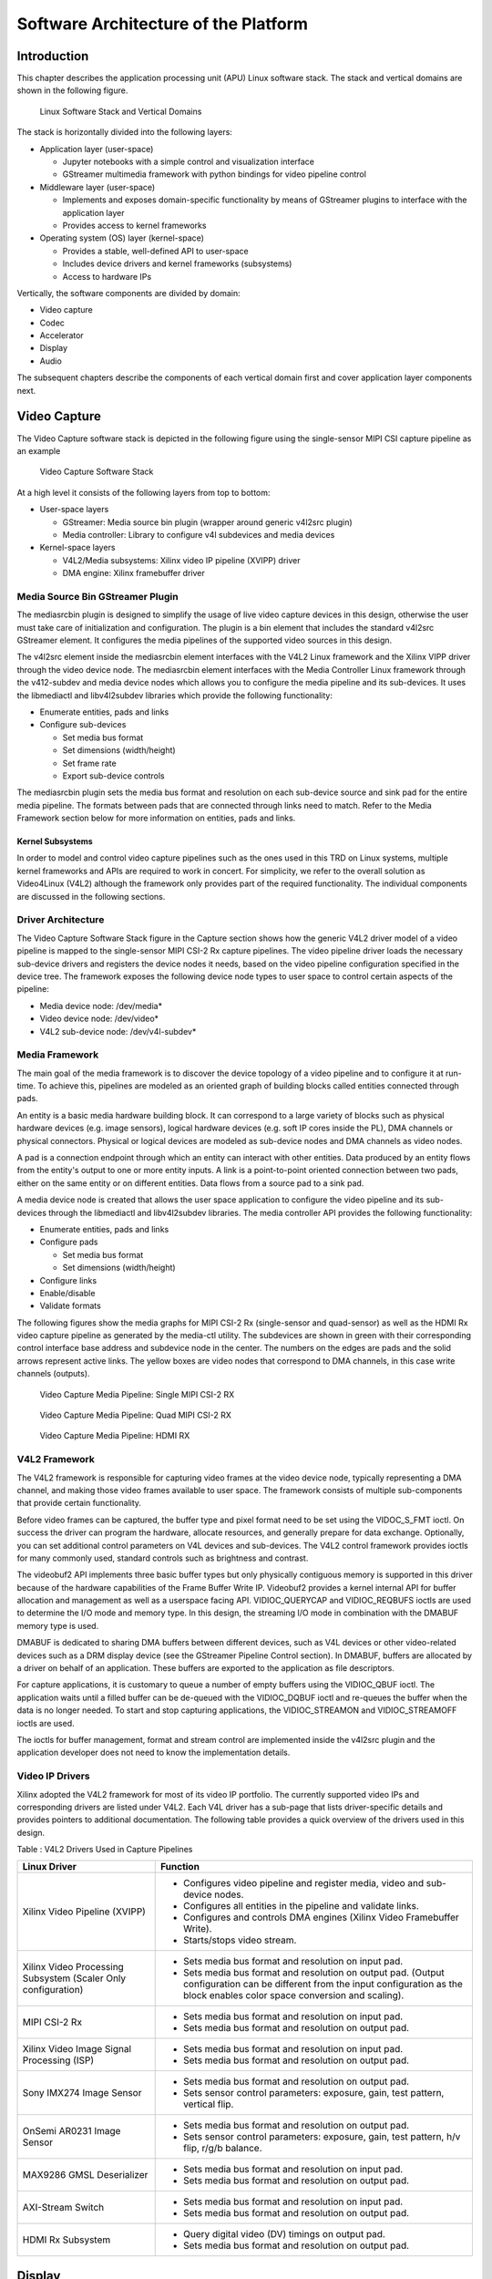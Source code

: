 Software Architecture of the Platform
=====================================
Introduction
------------

This chapter describes the application processing unit (APU) Linux
software stack. The stack and vertical domains are shown in the
following figure.

.. figure:: images/stack.png
   :width: 1000
   :alt: APU Linux Software Stack and Vertical Domains

   Linux Software Stack and Vertical Domains

The stack is horizontally divided into the following layers:

-  Application layer (user-space)

   -  Jupyter notebooks with a simple control and visualization
      interface
   -  GStreamer multimedia framework with python bindings for video
      pipeline control

-  Middleware layer (user-space)

   -  Implements and exposes domain-specific functionality by means of
      GStreamer plugins to interface with the application layer
   -  Provides access to kernel frameworks

-  Operating system (OS) layer (kernel-space)

   -  Provides a stable, well-defined API to user-space
   -  Includes device drivers and kernel frameworks (subsystems)
   -  Access to hardware IPs

Vertically, the software components are divided by domain:

- Video capture
- Codec
- Accelerator
- Display
- Audio

The subsequent chapters describe the components of each vertical domain first and cover
application layer components next.

Video Capture
-------------

The Video Capture software stack is depicted in the following figure
using the single-sensor MIPI CSI capture pipeline as an example

.. figure:: images/video_capture.png
   :alt: Video Capture Software Stack

   Video Capture Software Stack

At a high level it consists of the following layers from top to bottom:

-  User-space layers

   -  GStreamer: Media source bin plugin (wrapper around generic v4l2src
      plugin)
   -  Media controller: Library to configure v4l subdevices and media
      devices

-  Kernel-space layers

   -  V4L2/Media subsystems: Xilinx video IP pipeline (XVIPP) driver
   -  DMA engine: Xilinx framebuffer driver

Media Source Bin GStreamer Plugin
^^^^^^^^^^^^^^^^^^^^^^^^^^^^^^^^^

The mediasrcbin plugin is designed to simplify the usage of live video
capture devices in this design, otherwise the user must take care of
initialization and configuration. The plugin is a bin element that
includes the standard v4l2src GStreamer element. It configures the media
pipelines of the supported video sources in this design.

The v4l2src element inside the mediasrcbin element interfaces with the V4L2 Linux
framework and the Xilinx VIPP driver through the video device node. The
mediasrcbin element interfaces with the Media Controller Linux framework
through the v412-subdev and media device nodes which allows you to
configure the media pipeline and its sub-devices. It uses the
libmediactl and libv4l2subdev libraries which provide the following
functionality:


-  Enumerate entities, pads and links
-  Configure sub-devices

   -  Set media bus format
   -  Set dimensions (width/height)
   -  Set frame rate
   -  Export sub-device controls

The mediasrcbin plugin sets the media bus format and resolution on each
sub-device source and sink pad for the entire media pipeline. The
formats between pads that are connected through links need to match.
Refer to the Media Framework section below for more information on
entities, pads and links.

Kernel Subsystems
~~~~~~~~~~~~~~~~~

In order to model and control video capture pipelines such as the ones
used in this TRD on Linux systems, multiple kernel frameworks and APIs
are required to work in concert. For simplicity, we refer to the overall
solution as Video4Linux (V4L2) although the framework only provides part
of the required functionality. The individual components are discussed
in the following sections.

Driver Architecture
^^^^^^^^^^^^^^^^^^^

The Video Capture Software Stack figure in the Capture section shows how
the generic V4L2 driver model of a video pipeline is mapped to the
single-sensor MIPI CSI-2 Rx capture pipelines. The video pipeline driver
loads the necessary sub-device drivers and registers the device nodes it
needs, based on the video pipeline configuration specified in the device
tree. The framework exposes the following device node types to user
space to control certain aspects of the pipeline:

- Media device node: /dev/media*
- Video device node: /dev/video*
- V4L2 sub-device node: /dev/v4l-subdev*

Media Framework
^^^^^^^^^^^^^^^

The main goal of the media framework is to discover the device topology
of a video pipeline and to configure it at run-time. To achieve this,
pipelines are modeled as an oriented graph of building blocks called entities connected through pads.

An entity is a basic media hardware building block. It can correspond to a large variety of blocks such as
physical hardware devices (e.g. image sensors), logical hardware devices
(e.g. soft IP cores inside the PL), DMA channels or physical connectors.
Physical or logical devices are modeled as sub-device nodes and DMA
channels as video nodes.

A pad is a connection endpoint through which an entity can interact with other entities. Data produced by an entity
flows from the entity's output to one or more entity inputs. A link is a
point-to-point oriented connection between two pads, either on the same
entity or on different entities. Data flows from a source pad to a sink
pad.

A media device node is created that allows the user space
application to configure the video pipeline and its sub-devices through
the libmediactl and libv4l2subdev libraries. The media controller API
provides the following functionality:

- Enumerate entities, pads and links
- Configure pads

  -  Set media bus format
  -  Set dimensions (width/height)

- Configure links
- Enable/disable
- Validate formats

The following figures show the media graphs for MIPI CSI-2 Rx (single-sensor
and quad-sensor) as well as the HDMI Rx video capture pipeline as generated
by the media-ctl utility. The subdevices are shown in green with their corresponding control interface base
address and subdevice node in the center. The numbers on the edges are
pads and the solid arrows represent active links. The yellow boxes are
video nodes that correspond to DMA channels, in this case write channels
(outputs).

.. figure:: images/single_graph.png
   :alt: Video Capture Media Pipeline: Single MIPI CSI-2 RX

   Video Capture Media Pipeline: Single MIPI CSI-2 RX

.. figure:: images/quad_graph.png
   :alt: Video Capture Media Pipeline: Quad MIPI CSI-2 RX

   Video Capture Media Pipeline: Quad MIPI CSI-2 RX

.. figure:: images/hdmi_graph.png
   :alt: Video Capture Media Pipeline: HDMI RX

   Video Capture Media Pipeline: HDMI RX

V4L2 Framework
^^^^^^^^^^^^^^
The V4L2 framework is responsible for capturing video frames at the video device node, typically
representing a DMA channel, and making those video frames available to user space.
The framework consists of multiple sub-components that provide certain functionality.

Before video frames can be captured, the buffer type and pixel format need to be set using the
VIDOC_S_FMT ioctl. On success the driver can program the hardware, allocate resources, and
generally prepare for data exchange. Optionally, you can set additional control parameters on
V4L devices and sub-devices. The V4L2 control framework provides ioctls for many commonly
used, standard controls such as brightness and contrast.

The videobuf2 API implements three basic buffer types but only physically contiguous memory is
supported in this driver because of the hardware capabilities of the Frame Buffer Write IP.
Videobuf2 provides a kernel internal API for buffer allocation and management as well as a userspace
facing API. VIDIOC_QUERYCAP and VIDIOC_REQBUFS ioctls are used to determine the
I/O mode and memory type. In this design, the streaming I/O mode in combination with the
DMABUF memory type is used.

DMABUF is dedicated to sharing DMA buffers between different devices, such as V4L devices or
other video-related devices such as a DRM display device (see the GStreamer Pipeline Control
section). In DMABUF, buffers are allocated by a driver on behalf of an application. These buffers
are exported to the application as file descriptors.

For capture applications, it is customary to queue a number of empty buffers using the
VIDIOC_QBUF ioctl. The application waits until a filled buffer can be de-queued with the
VIDIOC_DQBUF ioctl and re-queues the buffer when the data is no longer needed. To start and
stop capturing applications, the VIDIOC_STREAMON and VIDIOC_STREAMOFF ioctls are used.

The ioctls for buffer management, format and stream control are implemented inside the v4l2src
plugin and the application developer does not need to know the implementation details.

Video IP Drivers
^^^^^^^^^^^^^^^^

Xilinx adopted the V4L2 framework for most of its video IP portfolio.
The currently supported video IPs and corresponding drivers are listed
under V4L2. Each V4L driver has a sub-page that lists driver-specific
details and provides pointers to additional documentation. The following
table provides a quick overview of the drivers used in this design.


Table : V4L2 Drivers Used in Capture Pipelines

+-----------------------------------------+------------------------------------------------------------------------------------------------------------------------------+
| Linux Driver                            | Function                                                                                                                     |
+=========================================+==============================================================================================================================+
| Xilinx Video Pipeline (XVIPP)           | - Configures video pipeline and register media, video and sub-device nodes.                                                  |
|                                         | - Configures all entities in the pipeline and validate links.                                                                |
|                                         | - Configures and controls DMA engines (Xilinx Video Framebuffer Write).                                                      |
|                                         | - Starts/stops video stream.                                                                                                 |
+-----------------------------------------+------------------------------------------------------------------------------------------------------------------------------+
| Xilinx Video Processing Subsystem       | - Sets media bus format and resolution on input pad.                                                                         |
| (Scaler Only configuration)             | - Sets media bus format and resolution on output pad. (Output configuration can be different from the input configuration as |
|                                         |   the block enables color space conversion and scaling).                                                                     |
+-----------------------------------------+------------------------------------------------------------------------------------------------------------------------------+
| MIPI CSI-2 Rx                           | - Sets media bus format and resolution on input pad.                                                                         |
|                                         | - Sets media bus format and resolution on output pad.                                                                        |
+-----------------------------------------+------------------------------------------------------------------------------------------------------------------------------+
| Xilinx Video Image Signal Processing    | - Sets media bus format and resolution on input pad.                                                                         |
| (ISP)                                   | - Sets media bus format and resolution on output pad.                                                                        |
+-----------------------------------------+------------------------------------------------------------------------------------------------------------------------------+
| Sony IMX274 Image Sensor                |  - Sets media bus format and resolution on output pad.                                                                       |
|                                         |  - Sets sensor control parameters: exposure, gain, test pattern, vertical flip.                                              |
+-----------------------------------------+------------------------------------------------------------------------------------------------------------------------------+
| OnSemi AR0231 Image Sensor              | - Sets media bus format and resolution on output pad.                                                                        |
|                                         | - Sets sensor control parameters: exposure, gain, test pattern, h/v flip, r/g/b balance.                                     |
+-----------------------------------------+------------------------------------------------------------------------------------------------------------------------------+
| MAX9286 GMSL Deserializer               | - Sets media bus format and resolution on input pad.                                                                         |
|                                         | - Sets media bus format and resolution on output pad.                                                                        |
+-----------------------------------------+------------------------------------------------------------------------------------------------------------------------------+
| AXI-Stream Switch                       | - Sets media bus format and resolution on input pad.                                                                         |
|                                         | - Sets media bus format and resolution on output pad.                                                                        |
+-----------------------------------------+------------------------------------------------------------------------------------------------------------------------------+
| HDMI Rx Subsystem                       | - Query digital video (DV) timings on output pad.                                                                            |
|                                         | - Sets media bus format and resolution on output pad.                                                                        |
+-----------------------------------------+------------------------------------------------------------------------------------------------------------------------------+

Display
-------------

The Display software stack is depicted in the following figure.

.. figure:: images/display_stack.png
   :alt: Display Software Stack

   Display Software Stack

At a high-level it consists of the following layers from top to bottom which are further described in the next sections:


-  User-space layers

   -  GStreamer: KMS sink plugin
   -  libdrm: DRM user-space library

-  Kernel-space layers

   -  DRM/KMS subsystem: Xilinx DRM driver
   -  DMA engine: Xilinx framebuffer driver


KMS Sink GStreamer Plugin
^^^^^^^^^^^^^^^^^^^^^^^^^

The kmssink element interfaces with the DRM/KMS Linux framework and the Xilinx DRM driver
through the libdrm library and the dri-card device node.

The kmssink element library uses the libdrm library to configure the cathode ray tube controller
(CRTC) based on the monitor's extended display identification data (EDID) information with the
video resolution of the display. It also configures plane properties such as the alpha value.

Libdrm
^^^^^^
The DRM/KMS framework exposes two device nodes to user space: the /dev/dri/card* device
node and an emulated /dev/fb* device node for backward compatibility with the legacy fbdev
Linux framework. The latter is not used in this design. libdrm was created to facilitate the
interface of user space programs with the DRM subsystem. This library is merely a wrapper that
provides a function written in C for every ioctl of the DRM API, as well as constants, structures
and other helper elements. The use of libdrm not only avoids exposing the kernel interface
directly to user space, but presents the usual advantages of reusing and sharing code between
programs.

DRM/KMS Kernel Subsystem
^^^^^^^^^^^^^^^^^^^^^^^^
Linux kernel and user-space frameworks for display and graphics are intertwined and the
software stack can be quite complex with many layers and different standards/APIs. On the
kernel side, the display and graphics portions are split with each having their own APIs. However,
both are commonly referred to as a single framework: DRM/KMS.

This split is advantageous, especially for SoCs that often have dedicated hardware blocks for
display and graphics. The display pipeline driver responsible for interfacing with the display uses
the kernel mode setting (KMS) API and the GPU responsible for drawing objects into memory
uses the direct rendering manager (DRM) API. Both APIs are accessed from user-space through a
single device node.

A brief overview of the DRM is provided but the focus is on KMS as there is no GPU present in
the design.

Direct Rendering Manager
^^^^^^^^^^^^^^^^^^^^^^^^
The Xilinx DRM driver uses the GEM (Graphics Execution Manager) memory manager and
implements DRM PRIME buffer sharing. PRIME is the cross-device buffer sharing framework in
DRM. To user-space PRIME buffers are DMABUF-based file descriptors. The DRM GEM/CMA
helpers use the Continuous Memory Access (CMA) allocator as a means to provide buffer objects
that are physically contiguous in memory. This is useful for display drivers that are unable to map
scattered buffers via an I/O memory management unit (IOMMU).

Frame buffers are abstract memory objects that provide a source of pixels to scan out to a CRTC.
Applications explicitly request the creation of frame buffers and receive an opaque handle that
can be passed to the KMS CRTC control, plane configuration, and page flip functions.

Kernel Mode Setting
^^^^^^^^^^^^^^^^^^^

Mode setting is an operation that sets the display mode including video
resolution and refresh rate. It was traditionally done in user-space by
the X-server which caused a number of issues due to accessing low-level
hardware from user-space which, if done wrong, can lead to system
instabilities. The mode setting API was added to the kernel DRM
framework, hence the name kernel mode setting.

The KMS API is responsible for handling the frame buffer and planes, setting the mode, and
performing page-flips (switching between buffers). The KMS device is modeled as a set of planes,
CRTCs, encoders, and connectors as shown in the Display Software Stack figure in the Display
section. The figure also shows how the driver model maps to the physical hardware components
inside the HDMI Tx display pipeline

CRTC
^^^^
CRTC is an antiquated term that stands for cathode ray tube controller, which today would be
simply named display controller as CRT monitors have disappeared and many other display types
are available. The CRTC is an abstraction that is responsible for composing the frame to be
scanned out to the display and setting the mode of the display.

In the Xilinx DRM driver, the CRTC is represented by the video mixer. The bottom-most plane is
the primary plane (or master layer) and configured statically in the device-tree. The primary plane
always matches the currently configured display resolution set by the CRTC (width and height)
with X- and Y-offsets set to 0. The primary plane can be overlayed with up to eight overlay
planes inside the video mixer.


Plane
^^^^^

In this design, the primary plane can be overlayed and/or alpha-blended with up to eight
additional planes inside the video mixer. The z-order (foreground or background position) of the
planes is fixed. The global alpha mode can be configured per plane through the driver by means
of custom KMS properties: an alpha value of 0% (or 0) means the layer is fully transparent
(invisible); an alpha value of 100% (or 255) means that the layer is fully opaque.

Each overlay plane's width, height, X- and Y-offset is run-time programmable relative to the
primary plane or CRTC which determines the display resolution. The pixel formats of the primary
plane as well as the eight overlay planes are fixed: one BGR plane (primary) plus four YUY2
planes (overlay) plus four BGR planes (overlay) from bottom to top.

The Xilinx DRM driver supports the universal plane feature, therefore the primary plane and
overlay planes can be configured through the same API. A page-flip is the operation that
configures a plane with the new buffer index to be selected for the next scan-out. The new
buffer is prepared while the current buffer is being scanned out and the flip typically happens
during vertical blanking to avoid image tearing.

Encoder
^^^^^^^

An encoder takes pixel data from a CRTC and converts it to a format suitable for any attached
connectors. There are many different display protocols defined, such as HDMI and DisplayPort.
This design uses an HDMI transmitter implemented in the PL which sends the encoded video
data to the HDMI GT Controller and PHY. The PHY serializes the data using the GTY transceivers
in the PL before it goes out via the HDMI Tx connector on the board.

Connector
^^^^^^^^^

The connector models the physical interface to the display. The
HDMI protocols use a query mechanism to receive data
about the monitor resolution, and refresh rate by reading the extended
display identification data (EDID) (see VESA Standard ) stored inside
the monitor. This data can then be used to correctly set the CRTC mode.
HDMI also supports hot-plug events to detect if a cable has been
connected or disconnected as well as handling display power management
signaling (DPMS) power modes.

Audio
---------

Audio Advanced Linux Sound Architecture (ALSA) arranges hardware audio
devices and their components into a hierarchy of cards, devices, and
subdevices. It reflects the capabilities of the hardware as seen by
ALSA.

ALSA cards correspond one-to-one to hardware sound cards. A card
can be denoted by its ID or by a numerical index starting at zero. ALSA
hardware access occurs at the device level. The devices of each card are
enumerated starting from zero.

The audio software stack is depicted in the following figure.

.. figure:: images/audio_stack.png
   :alt: Audio Sfotware Stack

   Audio Software Stack

At a high-level the audio software stack consists of the following
layers from top to bottom:

-  User-space layers

   -  GStreamer: alsasrc and alsasink plugins
   -  Alsa-lib: ALSA user-space library

-  Kernel-space layers

   -  ALSA: Xilinx ALSA ASoC driver

ALSA Source and Sink GStreamer Plugins
^^^^^^^^^^^^^^^^^^^^^^^^^^^^^^^^^^^^^^

The alsasrc plugin reads audio data from an audio card and the alsasink
plugin renders audio samples using the ALSA API. The audio device is
specified by means of the device property referring to the ALSA device
as defined in an asound configuration file.

Alsa-lib
^^^^^^^^^

The ALSA library API is the interface to the ALSA drivers. Developers need to use the
functions in this API to achieve native ALSA support for their
applications. The currently designed interfaces are as follows:

- Information Interface (/proc/asound)
- Control Interface (/dev/snd/controlCX)
- Mixer Interface (/dev/snd/mixerCXDX)
- PCM Interface (/dev/snd/pcmCXDX)
- Raw MIDI Interface (/dev/snd/midiCXDX)
- Sequencer Interface (/dev/snd/seq)
- Timer Interface (/dev/snd/timer)

For more information, refer to
https://www.alsa-project.org/alsa-doc/alsa-lib/.

ALSA Kernel Subsystem
^^^^^^^^^^^^^^^^^^^^^

A sound card, encapsulating playback and capture devices will be visible as single entity to the
end user. There can be many playback and capture devices within a sound card and there can be
multiple sound cards in a system.

The Machine driver creates a pipeline out of the ALSA drivers. This glue or DAI (Digital Audio
Interface) link is made using registered device names or device nodes (using OF kernel
framework). Each proper DAI link results as a device in a sound card. A sound card is thus a
logical grouping of several such devices.

The Audio Formatter driver creates the platform device for the sound card. While creating the
device, it passes the HDMI device tree node of either I2S/HDMI/SDI/SPDIF depending on the
kind of sound card being created. When the sound card driver detects the kind of audio node
(I2S/HDMI/SDI/SPDIF), the proper DAI link is selected from the available links.

HDMI Rx receives the data from the HDMI source and separates audio from the video content.
The Xilinx Audio Formatter converts this AES data to PCM data and stores it in memory. HDMI
TX gets the AES data from the Audio Formatter and embeds it into video.

The AES format contains PCM and channel status information. The Audio Formatter IP separates
non-audio content such as channel status and stores it in registers. The Audio Formatter driver
can parse the content of channel status to get audio parameters.

A dummy CPU DAI driver is used as there needs to be a CPU DAI to be registered with ASoC
framework. Codec DAI will be part of HDMI Tx and Rx video drivers, as those provide and
consume the digital audio data.

In this TRD design, a sound card is created with a record device for the HDMI-RX capture
pipeline and a playback device for the HDMI-TX playback pipeline. The supported parameters
are:

- Sampling rate: 48 kHz
- Sample width: 24 bits per sample
- Sample encoding: Little endian
- Number of channels: 2
- Supported format: S24_32LE

GStreamer
--------------

GStreamer is a cross-platform open source multimedia framework that provides infrastructure to
integrate multiple multimedia components and create pipelines/graphs. GStreamer graphs are
made of two or more plugin elements which are delivered as shared libraries. The following is a
list of commonly performed tasks in the GStreamer framework:

- Selection of a source GStreamer plugin
- Selection of a processing VVAS plugin
- Selection of a sink GStreamer plugin
- Creation of a GStreamer graph based on above plugins plus capabilities
- Configuration of properties of above GStreamer plugins
- Control of a GStreamer pipeline/graph

Plugins
^^^^^^^

The following GStreamer plugin categories are used in this design:

- Source
	- mediasrcbin: V4l2 sources such as USB webcam, MIPI single-sensor, MIPI quad-sensor
	- multisrc/filesrc: video file source for raw or encoded image/video files

- Sink
	- kmssink: KMS display sink for HDMI Tx
	- filesink: video file sink for raw or encoded image/video files
	- appsink: sink that makes video buffers available to an application such as the display inside	jupyter notebooks

- Encode/decode
	- jpegenc/dec: jpg image file encode/decode
	- vp9enc/dec: vp9 video file encode/decode

- Processing/acceleration
	- VVAS Infrastructure Plug-ins or VVAS Custom Plug-ins

- Other
	- capsfilter: filters capabilities
	- tee: tee element to create a fork in the data flow
	- queue: creates separate threads between pipeline elements and adds additional buffering
	- perf: measure frames-per-seconds (fps) at an arbitrary point in the pipeline

Capabilities
^^^^^^^^^^^^

The pads are the element's interface to the outside world. Data streams from one element's
source pad to another element's sink pad. The specific type of media that the element can handle
is exposed by the pad's capabilities. The following capabilities are used between the video-source
plugin and its peer plugin (either video-sink or video-processing). These capabilities (also called
capsfilter) are specified while constructing a GStreamer graph, for example:

::

		"video/x-raw, width=<width of videosrc>, height=<height of videosrc>,format=YUY2, ramerate=<fps/1>"

If multisrc is used as video-source plugin, the videoparse element is used instead of a capsfilter to
parse the raw video file and transform it to frames:

::

		"video/x-raw, width=<width of videosrc>, height=<height of videosrc>,format=YUY2, framerate=<fps/1>"

Pipeline Control
^^^^^^^^^^^^^^^^

The GStreamer framework is used to control the GStreamer graph. It provides the following
functionality:

- Start/stop video stream inside a graph
- Get/set controls
- Buffer operations
- Get frames-per-second information

There are four states defined in the GStreamer graph: "NULL", "READY", "PAUSED", and
"PLAYING". The "PLAYING" state of a GStreamer graph is used to start the pipeline and the
"NULL" state is to stop the pipeline.

Allocators
^^^^^^^^^^

GStreamer abstracts buffer allocation and pooling. Custom allocators and buffer pools can be
implemented to accommodate custom use-cases and constraints. The video source controls
buffer allocation, but the sink can propose parameters in the negotiation phase.

The DMABUF framework is used to import and export buffers in a 0-copy fashion between
pipeline elements, which is required for high-performance pipelines, as shown in the following
figure. The ``v4l2src``, ``kmssink``, and ``ivas`` elements are all capable of
allocating and exporting as well as importing DMABUFs to/from their peer
elements.

.. figure:: images/dmabuf.png
   :alt: DMABUF Sharing Mechanism

   DMABUF Sharing Mechanism

Note that DMABUFs are not necessarily physically contiguous depending on the underlying
kernel device driver, that is, the UVC v4l2 driver does not allocate CMA memory which results in
a data copy if its peer element can only handle contiguous memory.

License
-------

Licensed under the Apache License, Version 2.0 (the "License"); you may not use this file
except in compliance with the License.

You may obtain a copy of the License at
[http://www.apache.org/licenses/LICENSE-2.0](http://www.apache.org/licenses/LICENSE-2.0)


Unless required by applicable law or agreed to in writing, software distributed under the
License is distributed on an "AS IS" BASIS, WITHOUT WARRANTIES OR CONDITIONS OF ANY KIND,
either express or implied. See the License for the specific language governing permissions
and limitations under the License.


